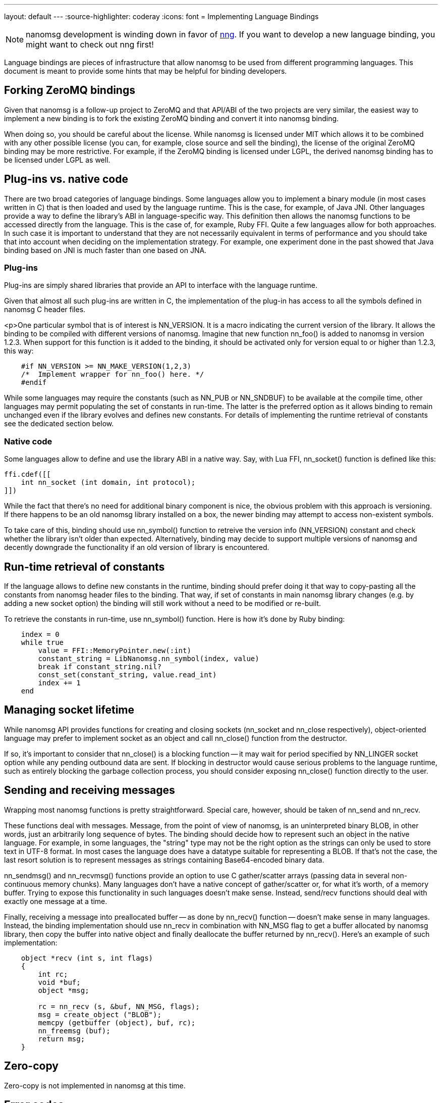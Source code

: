 ---
layout: default
---
:source-highlighter: coderay
:icons: font
= Implementing Language Bindings

NOTE: nanomsg development is winding down in favor of
https://github.com/nanomsg/nng[nng].  If you want to develop a new
language binding, you might want to check out nng first!

Language bindings are pieces of infrastructure that allow nanomsg to be used from different programming languages. This document is meant to provide some hints that may be helpful for binding developers.

== Forking ZeroMQ bindings

Given that nanomsg is a follow-up project to ZeroMQ and that API/ABI of the two projects are very similar, the easiest way to implement a new binding is to fork the existing ZeroMQ binding and convert it into nanomsg binding.

When doing so, you should be careful about the license. While nanomsg is licensed under MIT which allows it to be combined with any other possible license (you can, for example, close source and sell the binding), the license of the original ZeroMQ binding may be more restrictive. For example, if the ZeroMQ binding is licensed under LGPL, the derived nanomsg binding has to be licensed under LGPL as well.

== Plug-ins vs. native code

There are two broad categories of language bindings. Some languages allow you to implement a binary module (in most cases written in C) that is then loaded and used by the language runtime. This is the case, for example, of Java JNI. Other languages provide a way to define the library's ABI in language-specific way. This definition then allows the nanomsg functions to be accessed directly from the language. This is the case of, for example, Ruby FFI. Quite a few languages allow for both approaches. In such case it is important to understand that they are not necessarily equivalent in terms of performance and you should take that into account when deciding on the implementation strategy. For example, one experiment done in the past showed that Java binding based on JNI is much faster than one based on JNA.

=== Plug-ins

Plug-ins are simply shared libraries that provide an API to interface with the language runtime.

Given that almost all such plug-ins are written in C, the implementation of the plug-in has access to all the symbols defined in nanomsg C header files.

<p>One particular symbol that is of interest is NN_VERSION. It is a macro indicating the current version of the library. It allows the binding to be compiled with different versions of nanomsg. Imagine that new function nn_foo() is added to nanomsg in version 1.2.3. When support for this function is it added to the binding, it should be activated only for version equal to or higher than 1.2.3, this way:

[source,c]
----------
    #if NN_VERSION >= NN_MAKE_VERSION(1,2,3)
    /*  Implement wrapper for nn_foo() here. */
    #endif
----------

While some languages may require the constants (such as NN_PUB or NN_SNDBUF) to be available at the compile time, other languages may permit populating the set of constants in run-time. The latter is the preferred option as it allows binding to remain unchanged even if the library evolves and defines new constants. For details of implementing the runtime retrieval of constants see the dedicated section below.

=== Native code

Some languages allow to define and use the library ABI in a native way. Say, with Lua FFI, nn_socket() function is defined like this:

[source,lua]
------------
ffi.cdef([[
    int nn_socket (int domain, int protocol);
]])
------------

While the fact that there's no need for additional binary component is nice, the obvious problem with this approach is versioning. If there happens to be an old nanomsg library installed on a box, the newer binding may attempt to access non-existent symbols.

To take care of this, binding should use nn_symbol() function to retreive the version info (NN_VERSION) constant and check whether the library isn't older than expected. Alternatively, binding may decide to support multiple versions of nanomsg and decently downgrade the functionality if an old version of library is encountered.

== Run-time retrieval of constants

If the language allows to define new constants in the runtime, binding should prefer doing it that way to copy-pasting all the constants from nanomsg header files to the binding. That way, if set of constants in main nanomsg library changes (e.g. by adding a new socket option) the binding will still work without a need to be modified or re-built.

To retrieve the constants in run-time, use nn_symbol() function. Here is how it's done by Ruby binding:

[source,ruby]
-------------
    index = 0
    while true
        value = FFI::MemoryPointer.new(:int)
        constant_string = LibNanomsg.nn_symbol(index, value)
        break if constant_string.nil?
        const_set(constant_string, value.read_int)
        index += 1
    end
-------------

== Managing socket lifetime

While nanomsg API provides functions for creating and closing sockets (nn_socket and nn_close respectively), object-oriented language may prefer to implement socket as an object and call nn_close() function from the destructor.

If so, it's important to consider that nn_close() is a blocking function -- it may wait for period specified by NN_LINGER socket option while any pending outbound data are sent. If blocking in destructor would cause serious problems to the language runtime, such as entirely blocking the garbage collection process, you should consider exposing nn_close() function directly to the user.

== Sending and receiving messages

Wrapping most nanomsg functions is pretty straightforward. Special care, however, should be taken of nn_send and nn_recv.

These functions deal with messages. Message, from the point of view of nanomsg, is an uninterpreted binary BLOB, in other words, just an arbitrarily long sequence of bytes. The binding should decide how to represent such an object in the native language. For example, in some languages, the "string" type may not be the right option as the strings can only be used to store text in UTF-8 format. In most cases the language does have a datatype suitable for representing a BLOB. If that's not the case, the last resort solution is to represent messages as strings containing Base64-encoded binary data.

nn_sendmsg() and nn_recvmsg() functions provide an option to use C gather/scatter arrays (passing data in several non-continuous memory chunks). Many languages don't have a native concept of gather/scatter or, for what it's worth, of a memory buffer. Trying to expose this functionality in such languages doesn't make sense. Instead, send/recv functions should deal with exactly one message at a time.

Finally, receiving a message into preallocated buffer -- as done by nn_recv() function -- doesn't make sense in many languages. Instead, the binding implementation should use nn_recv in combination with NN_MSG flag to get a buffer allocated by nanomsg library, then copy the buffer into native object and finally deallocate the buffer returned by nn_recv(). Here's an example of such implementation:

[source,c]
----------
    object *recv (int s, int flags)
    {
        int rc;
        void *buf;
        object *msg;

        rc = nn_recv (s, &buf, NN_MSG, flags);
        msg = create_object ("BLOB");
        memcpy (getbuffer (object), buf, rc);
        nn_freemsg (buf);
        return msg;
    }
----------

== Zero-copy

Zero-copy is not implemented in nanomsg at this time.

== Error codes

nanomsg uses POSIX error codes to indicate errors (EINVAL, EMFILE etc.)

While numeric values of these errors may be available in the native language, they are also provided by nn_symbol() function.

There are few subtle points to take into consideration when working with error codes:

* There is couple of non-POSIX error codes defined by nanomsg library itself (ETERM, EFSM).<
* Some POSIX error codes are not available on all platforms (Windows) and thus are defined by nanomsg library.
* The numeric values of individual errors differ on various platforms. To make a binding portable, never use numeric values instead of symbolic names of the errors.

== Handling EINTR

EINTR error is used to return the control to the language runtime when Ctrl+C is pressed during a blocking call to nanomsg library, such as nn_recv().

The right way to handle EINTR is dependent on the specifics of signal handling as implemented by the language runtime. The general idea is to let the error bubble up the stack up to the level that sets the signal handlers (in most cases it's the language runtime). Following rule of thumb should work reasonably well:

* In a plug-in binding, pass the EINTR error to the caller.
* In a binding written in native language, handle the EINTR error by re-starting the interrupted function.

== Polling

Polling mechanism, given that it is a glue between disparate types of subsystems (file systems, networking stack, etc.) must be defined by the platform rather than by any individual subsystem (such as nanomsg). Thus, binding developer should try to integrate nanomsg into the native polling mechanism. File descriptors retrieved from the socket using NN_SNDFD and NN_RCVFD socket options can be used for this purpose.

If the language doesn't provide a native polling mechanism or if it doesn't provide a way to plug arbitrary file descriptors into the native polling mechanism, then the binding should do the second best thing and implement a polling function/object itself.

== Modularity

nanomsg implements multiple scalability protocols. To be super-consistent it should have been split into multiple separate libraries, however, that would be a management burden. So, instead of multiple libraries, nanomsg, provides the common API (basically just generic BSD sockets) in nn.h header and defines a specific header file for each protocol. These headers define any constants or functions specific to the individual protocols. For example "NN_PUB" socket type and "NN_SUB_SUBSCRIBE" socket option are specifc to pub/sub protocol and thus they are defined in nanomsg/pubsub.h header file.<

This separation prevents nanomsg developers to unintentionally drag in any inter-protocol dependencies and keeps every scalability protocol usable even in absence of its siblings.

Language binding authors should consider whether this kind of modularity is worth implementing in the binding.

The rule of the thumb is: If the binding is simple enough and does little more than forwarding the calls from the user to the nanomsg library, the separation is not necessary. However, if the binding provides non-trivial functionality of its own, keeping the protocols separate makes sense to prevent accidental dependencies between the protocols.

